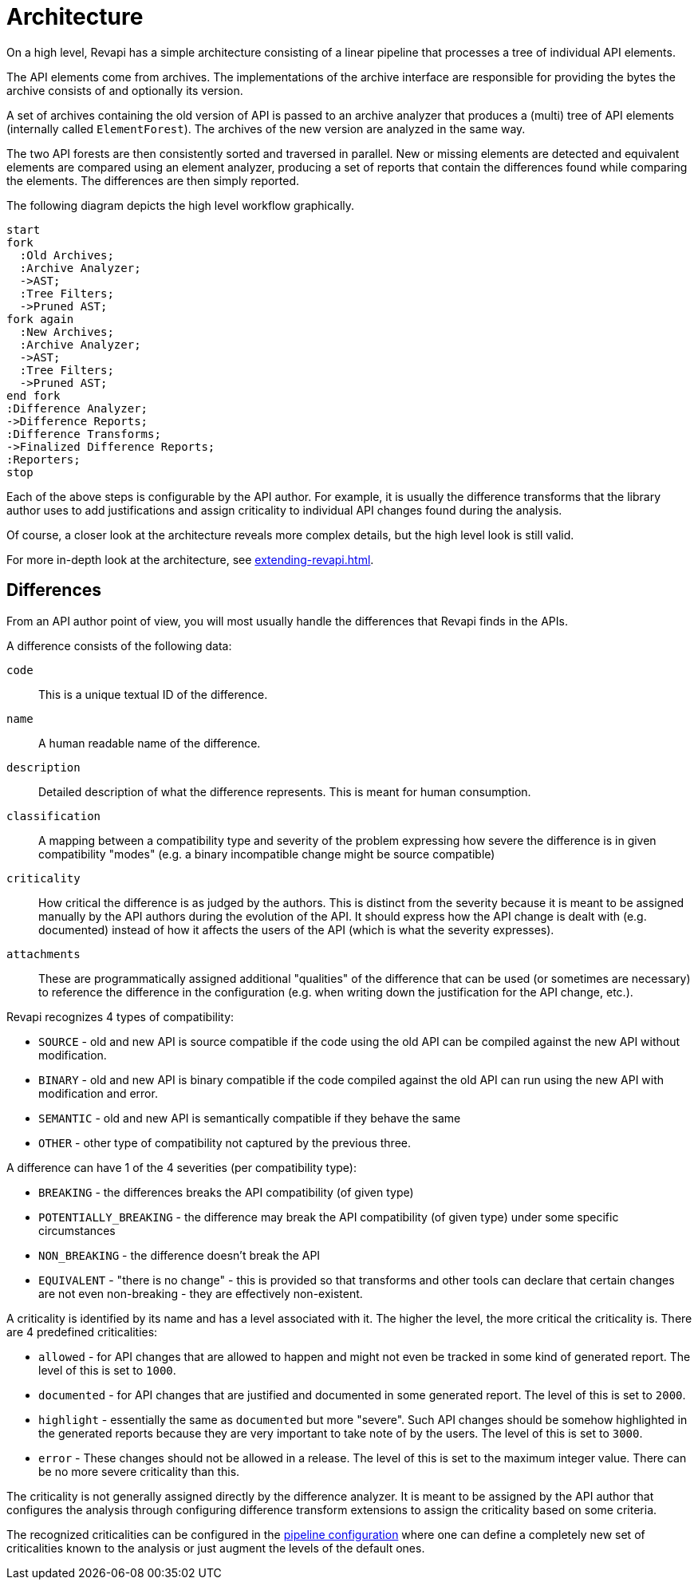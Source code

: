 = Architecture

On a high level, Revapi has a simple architecture consisting of a linear pipeline that processes a tree of individual
API elements.

The API elements come from archives. The implementations of the archive interface are responsible for providing the
bytes the archive consists of and optionally its version.

A set of archives containing the old version of API is passed to an archive analyzer that produces a (multi) tree of API
elements (internally called `ElementForest`). The archives of the new version are analyzed in the same way.

The two API forests are then consistently sorted and traversed in parallel. New or missing elements are detected and
equivalent elements are compared using an element analyzer, producing a set of reports that contain the differences
found while comparing the elements. The differences are then simply reported.

The following diagram depicts the high level workflow graphically.

[plantuml]
....
start
fork
  :Old Archives;
  :Archive Analyzer;
  ->AST;
  :Tree Filters;
  ->Pruned AST;
fork again
  :New Archives;
  :Archive Analyzer;
  ->AST;
  :Tree Filters;
  ->Pruned AST;
end fork
:Difference Analyzer;
->Difference Reports;
:Difference Transforms;
->Finalized Difference Reports;
:Reporters;
stop
....

Each of the above steps is configurable by the API author. For example, it is usually the difference transforms that
the library author uses to add justifications and assign criticality to individual API changes found during
the analysis.

Of course, a closer look at the architecture reveals more complex details, but the high level look is still valid.

For more in-depth look at the architecture, see xref:extending-revapi.adoc[].

== Differences

From an API author point of view, you will most usually handle the differences that Revapi finds in the APIs.

A difference consists of the following data:

`code`:: This is a unique textual ID of the difference.
`name`:: A human readable name of the difference.
`description`:: Detailed description of what the difference represents. This is meant for human consumption.
`classification`:: A mapping between a compatibility type and severity of the problem expressing how severe
the difference is in given compatibility "modes" (e.g. a binary incompatible change might be source compatible)
`criticality`:: How critical the difference is as judged by the authors. This is distinct from the severity because it
is meant to be assigned manually by the API authors during the evolution of the API. It should express how the API
change is dealt with (e.g. documented) instead of how it affects the users of the API (which is what the severity
expresses).
`attachments`:: These are programmatically assigned additional "qualities" of the difference that can be used (or
sometimes are necessary) to reference the difference in the configuration (e.g. when writing down the justification for
the API change, etc.).

Revapi recognizes 4 types of compatibility:

* `SOURCE` - old and new API is source compatible if the code using the old API can be compiled against the new API
without modification.
* `BINARY` - old and new API is binary compatible if the code compiled against the old API can run using the new API
with modification and error.
* `SEMANTIC` - old and new API is semantically compatible if they behave the same
* `OTHER` - other type of compatibility not captured by the previous three.

A difference can have 1 of the 4 severities (per compatibility type):

* `BREAKING` - the differences breaks the API compatibility (of given type)
* `POTENTIALLY_BREAKING` - the difference may break the API compatibility (of given type) under some specific
circumstances
* `NON_BREAKING` - the difference doesn't break the API
* `EQUIVALENT` - "there is no change" - this is provided so that transforms and other tools can declare that certain
changes are not even non-breaking - they are effectively non-existent.

A criticality is identified by its name and has a level associated with it. The higher the level, the more critical
the criticality is. There are 4 predefined criticalities:

* `allowed` - for API changes that are allowed to happen and might not even be tracked in some kind of generated report.
The level of this is set to `1000`.
* `documented` - for API changes that are justified and documented in some generated report. The level of this is set
to `2000`.
* `highlight` - essentially the same as `documented` but more "severe". Such API changes should be somehow highlighted
in the generated reports because they are very important to take note of by the users. The level of this is set to
`3000`.
* `error` - These changes should not be allowed in a release. The level of this is set to the maximum integer value.
There can be no more severe criticality than this.

The criticality is not generally assigned directly by the difference analyzer. It is meant to be assigned by
the API author that configures the analysis through configuring difference transform extensions to assign the criticality
based on some criteria.

The recognized criticalities can be configured in the xref:configuration.adoc#_criticality[pipeline configuration] where
one can define a completely new set of criticalities known to the analysis or just augment the levels of the default
ones.
